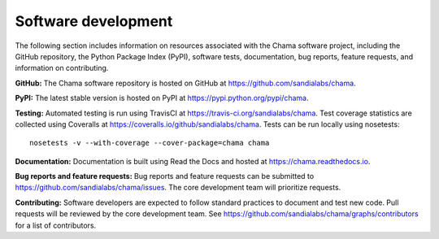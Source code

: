 .. raw:: latex

    \newpage

Software development
======================================

The following section includes information on resources associated with 
the Chama software project, including
the GitHub repository, 
the Python Package Index (PyPI), 
software tests, 
documentation, 
bug reports, 
feature requests, 
and information on contributing.

**GitHub:**
The Chama software repository is hosted on GitHub at https://github.com/sandialabs/chama.  

**PyPI:**
The latest stable version is hosted on PyPI at https://pypi.python.org/pypi/chama.

**Testing:**
Automated testing is run using TravisCI at https://travis-ci.org/sandialabs/chama.
Test coverage statistics are collected using Coveralls at https://coveralls.io/github/sandialabs/chama.
Tests can be run locally using nosetests::
  
	nosetests -v --with-coverage --cover-package=chama chama

**Documentation:**
Documentation is built using Read the Docs and hosted at https://chama.readthedocs.io.

**Bug reports and feature requests:**
Bug reports and feature requests can be submitted to https://github.com/sandialabs/chama/issues. 
The core development team will prioritize requests.

**Contributing:**
Software developers are expected to follow standard practices to document and test new code. 
Pull requests will be reviewed by the core development team.
See https://github.com/sandialabs/chama/graphs/contributors for a list of contributors.
